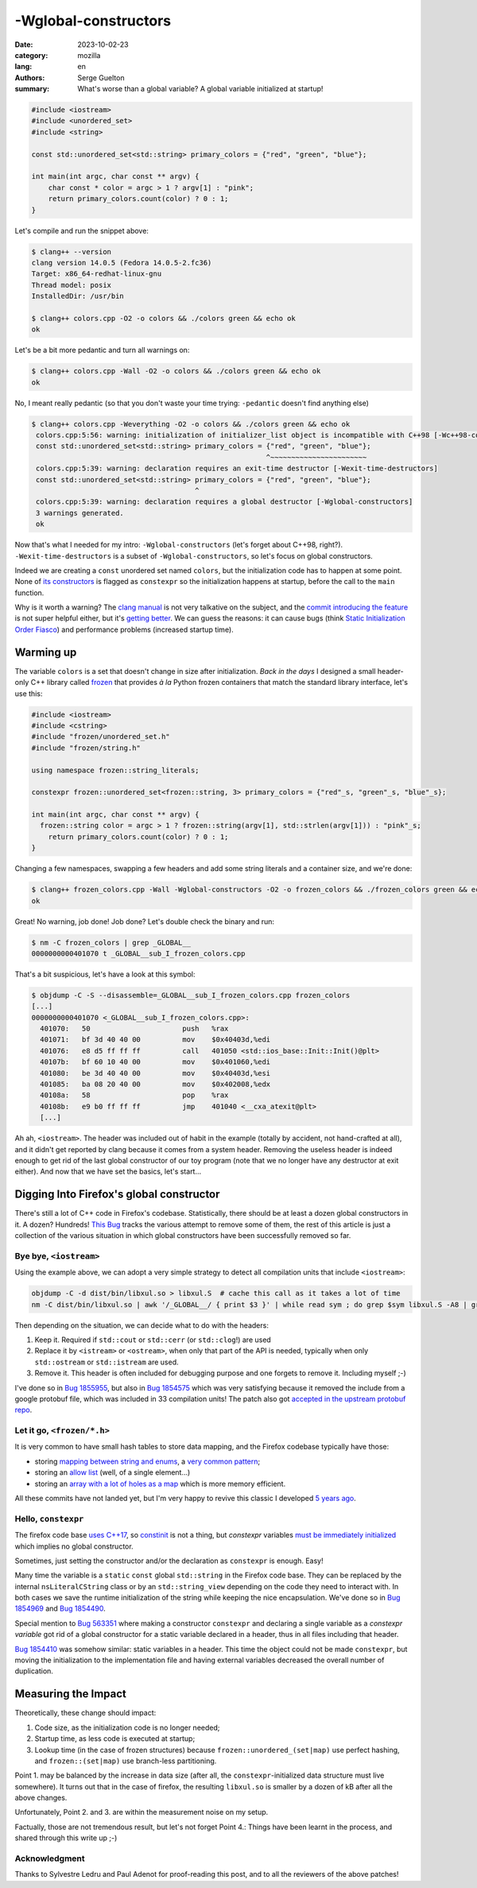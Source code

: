 -Wglobal-constructors
#####################

:date: 2023-10-02-23
:category: mozilla
:lang: en
:authors: Serge Guelton
:summary: What's worse than a global variable? A global variable initialized at
          startup!


.. code-block:: c++

    #include <iostream>
    #include <unordered_set>
    #include <string>

    const std::unordered_set<std::string> primary_colors = {"red", "green", "blue"};

    int main(int argc, char const ** argv) {
        char const * color = argc > 1 ? argv[1] : "pink";
        return primary_colors.count(color) ? 0 : 1;
    }

Let's compile and run the snippet above:

.. code-block:: shell

   $ clang++ --version
   clang version 14.0.5 (Fedora 14.0.5-2.fc36)
   Target: x86_64-redhat-linux-gnu
   Thread model: posix
   InstalledDir: /usr/bin

   $ clang++ colors.cpp -O2 -o colors && ./colors green && echo ok
   ok

Let's be a bit more pedantic and turn all warnings on:


.. code-block:: shell

   $ clang++ colors.cpp -Wall -O2 -o colors && ./colors green && echo ok
   ok

No, I meant really pedantic (so that you don't waste your time trying:
``-pedantic`` doesn't find anything else)

.. code-block:: shell

   $ clang++ colors.cpp -Weverything -O2 -o colors && ./colors green && echo ok
    colors.cpp:5:56: warning: initialization of initializer_list object is incompatible with C++98 [-Wc++98-compat]
    const std::unordered_set<std::string> primary_colors = {"red", "green", "blue"};
                                                           ^~~~~~~~~~~~~~~~~~~~~~~~
    colors.cpp:5:39: warning: declaration requires an exit-time destructor [-Wexit-time-destructors]
    const std::unordered_set<std::string> primary_colors = {"red", "green", "blue"};
                                          ^
    colors.cpp:5:39: warning: declaration requires a global destructor [-Wglobal-constructors]
    3 warnings generated.
    ok


Now that's what I needed for my intro: ``-Wglobal-constructors`` (let's forget
about C++98, right?). ``-Wexit-time-destructors`` is a subset of
``-Wglobal-constructors``, so let's focus on global constructors.

Indeed we are creating a ``const`` unordered set named ``colors``, but the
initialization code has to happen at some point. None of `its constructors
<https://en.cppreference.com/w/cpp/container/unordered_set/unordered_set>`_ is
flagged as ``constexpr`` so the initialization happens at startup, before the
call to the ``main`` function.

Why is it worth a warning? The `clang manual
<https://clang.llvm.org/docs/DiagnosticsReference.html#wglobal-constructors>`_
is not very talkative on the subject, and the `commit introducing the feature
<https://github.com/llvm/llvm-project/commit/47e40931c9af037ceae73ecab7db739a34160a0e>`_
is not super helpful either, but it's `getting better <https://github.com/llvm/llvm-project/pull/68084>`_.
We can guess the reasons: it can cause bugs (think `Static Initialization
Order Fiasco <Static Initialization Order Fiasco>`_) and performance problems
(increased startup time).

Warming up
==========

The variable ``colors`` is a set that doesn't change in size after
initialization.
*Back in the days* I designed a small header-only C++ library called `frozen
<https://github.com/serge-sans-paille/frozen/issues>`_ that provides *à la*
Python frozen containers that match the standard library interface, let's use
this:

.. code-block:: c++

    #include <iostream>
    #include <cstring>
    #include "frozen/unordered_set.h"
    #include "frozen/string.h"

    using namespace frozen::string_literals;

    constexpr frozen::unordered_set<frozen::string, 3> primary_colors = {"red"_s, "green"_s, "blue"_s};

    int main(int argc, char const ** argv) {
      frozen::string color = argc > 1 ? frozen::string(argv[1], std::strlen(argv[1])) : "pink"_s;
        return primary_colors.count(color) ? 0 : 1;
    }

Changing a few namespaces, swapping a few headers and add some string literals and a
container size, and we're done:

.. code-block:: shell

   $ clang++ frozen_colors.cpp -Wall -Wglobal-constructors -O2 -o frozen_colors && ./frozen_colors green && echo ok
   ok

Great! No warning, job done! Job done? Let's double check the binary and run:

.. code-block:: shell

   $ nm -C frozen_colors | grep _GLOBAL__
   0000000000401070 t _GLOBAL__sub_I_frozen_colors.cpp

That's a bit suspicious, let's have a look at this symbol:

.. code-block:: shell

    $ objdump -C -S --disassemble=_GLOBAL__sub_I_frozen_colors.cpp frozen_colors
    [...]
    0000000000401070 <_GLOBAL__sub_I_frozen_colors.cpp>:
      401070:	50                   	push   %rax
      401071:	bf 3d 40 40 00       	mov    $0x40403d,%edi
      401076:	e8 d5 ff ff ff       	call   401050 <std::ios_base::Init::Init()@plt>
      40107b:	bf 60 10 40 00       	mov    $0x401060,%edi
      401080:	be 3d 40 40 00       	mov    $0x40403d,%esi
      401085:	ba 08 20 40 00       	mov    $0x402008,%edx
      40108a:	58                   	pop    %rax
      40108b:	e9 b0 ff ff ff       	jmp    401040 <__cxa_atexit@plt>
      [...]

Ah ah, ``<iostream>``. The header was included out of habit in the example
(totally by accident, not hand-crafted at all), and it didn't get reported
by clang because it comes from a system header. Removing the useless header is
indeed enough to get rid of the last global constructor of our toy program (note
that we no longer have any destructor at exit either). And now that we have set
the basics, let's start…

Digging Into Firefox's global constructor
=========================================

There's still a lot of C++ code in Firefox's codebase. Statistically, there
should be at least a dozen global constructors in it. A dozen? Hundreds!
`This Bug <https://bugzilla.mozilla.org/show_bug.cgi?id=1845263>`_ tracks the
various attempt to remove some of them, the rest of this article is just a
collection of the various situation in which global constructors have been
successfully removed so far.


Bye bye, ``<iostream>``
-----------------------

Using the example above, we can adopt a very simple strategy to detect all compilation units that include ``<iostream>``:

.. code-block:: shell

   objdump -C -d dist/bin/libxul.so > libxul.S  # cache this call as it takes a lot of time
   nm -C dist/bin/libxul.so | awk '/_GLOBAL__/ { print $3 }' | while read sym ; do grep $sym libxul.S -A8 | grep -q std::ios_base::Init && echo $sym; done

Then depending on the situation, we can decide what to do with the headers:

1. Keep it. Required if ``std::cout`` or ``std::cerr`` (or ``std::clog``!) are
   used

2. Replace it by ``<istream>`` or ``<ostream>``, when only that part of the API
   is needed, typically when only ``std::ostream`` or
   ``std::istream`` are used.

3. Remove it. This header is often included for debugging purpose and one
   forgets to remove it. Including myself ;-)

I've done so in `Bug 1855955
<https://phabricator.services.mozilla.com/D189648>`_, but also in `Bug 1854575
<https://phabricator.services.mozilla.com/D188949>`_ which was very satisfying
because it removed the include from a google protobuf file, which was included
in 33 compilation units! The patch also got `accepted in the upstream protobuf
repo <https://github.com/protocolbuffers/protobuf/pull/14174>`_.

Let it go, ``<frozen/*.h>``
---------------------------

It is very common to have small hash tables to store data mapping, and the
Firefox codebase typically have those:

- storing `mapping between string and enums
  <https://phabricator.services.mozilla.com/D189199>`_, a `very common pattern
  <https://phabricator.services.mozilla.com/D189201>`_;

- storing an `allow list <https://phabricator.services.mozilla.com/D189200>`_
  (well, of a single element…)

- storing an `array with a lot of holes as a map
  <https://phabricator.services.mozilla.com/D189202>`_ which is more memory
  efficient.

All these commits have not landed yet, but I'm very happy to revive this classic
I developed `5 years ago
<https://blog.quarkslab.com/frozen-zero-cost-initialization-for-immutable-containers-and-various-algorithms.html>`_.

Hello, ``constexpr``
--------------------

The firefox code base `uses C++17
<https://bugzilla.mozilla.org/show_bug.cgi?id=1768116>`_, so `constinit
<https://en.cppreference.com/w/cpp/language/constinit>`_ is not a thing, but
`constexpr` variables `must be immediately initialized
<https://en.cppreference.com/w/cpp/language/constexpr>`_ which implies no global
constructor.

Sometimes, just setting the constructor and/or the declaration as ``constexpr`` is enough. Easy!

Many time the variable is a ``static`` ``const`` global ``std::string`` in the Firefox code
base. They can be replaced by the internal ``nsLiteralCString`` class or by an
``std::string_view`` depending on the code they need to interact with. In both
cases we save the runtime initialization of the string while keeping the nice
encapsulation. We've done so in `Bug 1854969
<https://phabricator.services.mozilla.com/D189140>`_ and `Bug 1854490
<https://phabricator.services.mozilla.com/D188888>`_.

Special mention to `Bug 563351
<https://phabricator.services.mozilla.com/D184550>`_ where making a constructor
``constexpr`` and declaring a single variable as a *constexpr variable* got rid of a global constructor for a static variable declared in a header, thus in all files including that header.

`Bug 1854410 <https://phabricator.services.mozilla.com/D188842>`_ was somehow
similar: static variables in a header. This time the object could not be made
``constexpr``, but moving the initialization to the implementation file and
having external variables decreased the overall number of duplication.


Measuring the Impact
====================

Theoretically, these change should impact:

1. Code size, as the initialization code is no longer needed;

2. Startup time, as less code is executed at startup;

3. Lookup time (in the case of frozen structures) because
   ``frozen::unordered_(set|map)`` use perfect hashing, and ``frozen::(set|map)``
   use branch-less partitioning.

Point 1. may be balanced by the increase in data size (after all, the
``constexpr``-initialized data structure must live somewhere). It turns out that
in the case of firefox, the resulting ``libxul.so`` is smaller by a dozen of kB
after all the above changes.

Unfortunately, Point 2. and 3. are within the measurement noise on my setup.

Factually, those are not tremendous result, but let's not forget Point 4.:
Things have been learnt in the process, and shared through this write up ;-)


Acknowledgment
--------------

Thanks to Sylvestre Ledru and Paul Adenot for proof-reading this post, and to all the reviewers
of the above patches!
